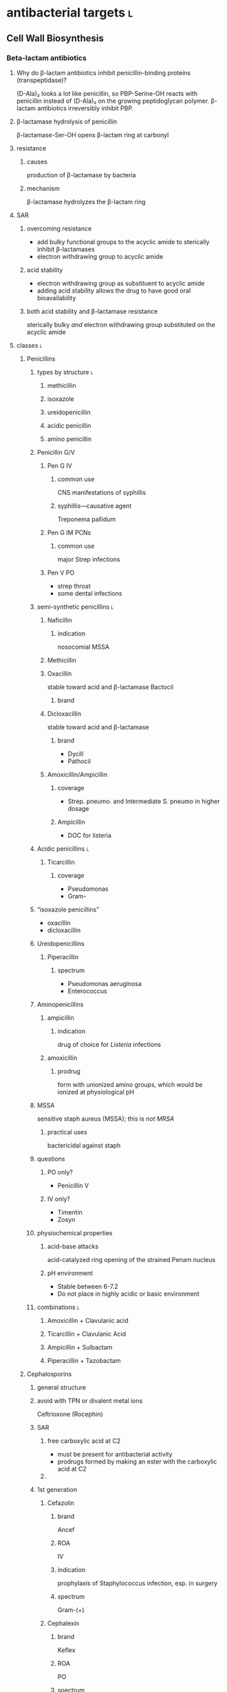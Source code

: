 #+OPTIONS: org-inline-image-overlays:t org-image-actual-width:nil
#+ATTR_HTML: :width 40px
* antibacterial targets :l:
** Cell Wall Biosynthesis
*** Beta-lactam antibiotics
**** Why do β-lactam antibiotics inhibit penicillin-binding proteins (transpeptidase)?
(D-Ala)₂ looks a lot like penicillin, so PBP-Serine-OH reacts with penicillin instead of (D-Ala)₂ on the growing peptidoglycan polymer. β-lactam antibiotics irreversibly inhibit PBP.
**** β-lactamase hydrolysis of penicillin
β-lactamase-Ser-OH opens β-lactam ring at carbonyl
**** resistance
***** causes
production of β-lactamase by bacteria
***** mechanism
β-lactamase hydrolyzes the β-lactam ring
**** SAR
***** overcoming resistance
- add bulky functional groups to the acyclic amide to sterically inhibit β-lactamases
- electron withdrawing group to acyclic amide
***** acid stability
- electron withdrawing group as substituent to acyclic amide
- adding acid stability allows the drug to have good oral bioavailability
***** both acid stability and β-lactamase resistance
sterically bulky /and/ electron withdrawing group substituted on the acyclic amide
**** classes :l:
***** Penicillins
****** types by structure :l:
******* methicillin
******* isoxazole
******* ureidopenicillin
******* acidic penicillin
******* amino penicillin
****** Penicillin G/V
******* Pen G IV
******** common use
CNS manifestations of syphillis
******** syphillis—causative agent
Treponema pallidum
******* Pen G IM PCNs
******** common use
major Strep infections
******* Pen V PO
- strep throat
- some dental infections
****** semi-synthetic penicillins :l:
******* Naficillin
******** indication
nosocomial MSSA
******* Methicillin
******* Oxacillin
stable toward acid and β-lactamase
Bactocil
******** brand
******* Dicloxacillin
stable toward acid and β-lactamase
******** brand
- Dycill
- Pathocil
******* Amoxicillin/Ampicillin
******** coverage
- Strep. pneumo. and Intermediate S. pneumo in higher dosage
******** Ampicillin
- DOC for listeria
****** Acidic penicillins :l:
******* Ticarcillin
******** coverage
- Pseudomonas
- Gram-
****** “isoxazole penicillins”
- oxacillin
- dicloxacillin
****** Ureidopenicillins
******* Piperacillin
******** spectrum
- Pseudomonas aeruginosa
- Enterococcus
****** Aminopenicillins
******* ampicillin
******** indication
drug of choice for /Listeria/ infections
******* amoxicillin
******** prodrug
form with unionized amino groups, which would be ionized at physiological pH
****** MSSA
sensitive staph aureus (MSSA); this is /not MRSA/
******* practical uses
bactericidal against staph
****** questions
******* PO only?
- Penicillin V
******* IV only?
- Timentin
- Zosyn
****** physiochemical properties
******* acid-base attacks
acid-catalyzed ring opening of the strained Penam nucleus
******* pH environment
- Stable between 6-7.2
- Do not place in highly acidic or basic environment
****** combinations :l:
******* Amoxicillin + Clavulanic acid
******* Ticarcillin + Clavulanic Acid
******* Ampicillin + Sulbactam
******* Piperacillin + Tazobactam
***** Cephalosporins
****** general structure
[[./cephalosporin_general_structure.png]]
****** avoid with TPN or divalent metal ions
Ceftrioxone (Rocephin)
****** SAR
******* free carboxylic acid at C2
- must be present for antibacterial activity
- prodrugs formed by making an ester with the carboxylic acid at C2
******* 
****** 1st generation
******* Cefazolin
******** brand
Ancef
******** ROA
IV
******** indication
prophylaxis of Staphylococcus infection, esp. in surgery
******** spectrum
Gram-(+)
******* Cephalexin
******** brand
Keflex
******** ROA
PO
******** spectrum
- Gram-(+)
- modest activity against Gram-(-)
******* Cefadroxil
******** ROA
PO
******* Cephalothin
******** ROA
IV
****** 2nd generation
******* Cephamycins
******** common structural feature
7-methoxy group off the 3-cefem nucleus
******** spectrum
- certain anaerobic bacteria
- Bacteroides fragilis
******** drugs :l:
********* cefoxitin
********* cefotetan
********* cefmetazole
******* NON-cephamycins
******** indications
- COPD/bronchitis
- H. influenzae
******** drugs :l:
********* cefaclor
********** brand
Raniclor
********** ROA
PO
********* cefprozil
********** brand
Cefzil
********** ROA
PO
********* cefonicid
********* cefuroxime
********* cefoxitin
****** 3rd generation
******* common structural feature
2-amine-1,3-thiazole ring
******* ROA
parenteral
******* drugs
******** IV :l:
********* Ceftriaxone 
********** brand
Rocephin
********** DOC for
Neisseria meningitis
********** usage
don’t administer within 24h of calcium products e.g. TPN
********* Cefotaxime
********** brand
Claforan
********* Ceftazidime
********** brand
- Fortaz
- Tazicef
********** coverage
- potent inducer of β-lactamase, especially in Enterobacter
- Pseudomonas
- Gram-(-) rods
******** “super hero gen”
********* ceftazidime/avibactam
********* ceftolozane/tazobactam
******** PO :l:
********* Cefixime
********* Cefdinir
********* Cefditore
********* Cefixime
********* Ceftibute
********* Cefoperazone
********* Ceftizoxime
********** brand
Cefizox
****** 4th generation
******* drugs
******** Cefepime
********* ROA
Cefepime
********* brand
Maxipime
****** 5th generation
******* drugs :l:
******** Ceftaroline
********* brand
- Teflaro
- Fosamil
********* ROA
IV
********* spectrum
- MRSA
- S. pneumoniae
- K. pneumoniae
- E. coli
***** Carbapenems
****** cilastin
inhibits renal dehydropeptidase-1, which hydrolyzes the β-lactam ring of imipenem
******* Primaxin
Imipenem + Cilastin
****** drugs :l:
******* Imipenem
******* Meropenem
******* Doripenem
******* Ertapenem
******** brand
Invanz
****** indications
- Basically covers everything (including anaerobes, atypicals, nasty GNRs, PA, etc).
- Ertapenem (Invanz) barely covers anything
****** non-indications
- MRSA
***** Carbacephems
***** Monobactams
****** drugs :l:
******* Aztreonam
******** ROA
IV
******** coverage
- Gram-
**** allergy
***** structures that cause reactivity
- β-lactam ring structure
- S on the β-lactam ring
- R1 group side chains
**** structures
***** [[./isoxazole_ring.png]]
isoxazole ring
***** [[./ampicillin.png]]
ampicillin
***** [[./cephalosporin_core_structure.png]]
cephalosporin
***** nuclei of each class
****** [[./cefem_nucleus.png]]
cefem nucleus
****** [[./penam_nucleus.png]]
penam nucleus
****** [[./monobactam_nucleus.png]]
monobactam nucleus
*** Glycopeptide
**** Vancomycin
*** Glycolipopeptide
**** Telavancin
**** Oritavancin
**** Dalbavancin
*** Miscellaneous
**** Cycloserine
***** side effects
CNS disturbances
***** MOA
- inhibits 2 key enzymes
  - D-alanine racemase
  - D-alanine synthase/ligase
- blocks peptidoglycan cross linking of the myobacterial cell wall
***** indication
TB infections
***** SAR
rigid analog of D-alanine
**** Isoniazid
***** indication
TB infections
**** Ethionamide
**** Ethambutol
**** Teicoplanin
*** Lipopeptides :l:
**** Daptomycin
***** MOA
- lipophillic decanoyl side chain inserts into bacterial cell membrane
- bactericidal
***** indications
**** Polymixins
***** MOA
- detergent-like effect
- loss of cell membrane integrity
- bactericidal
***** indications
- IV agent used to kill nasty infections
- Gram(-) bacteria
**** Bacitracin
***** spectrum
Gram(+)
***** formulation
- topical
- only available in combinations
  - with Polymyxin B (Polysporin™)
  - with Polymyxin B and Neomycin (Neosporin®)
**** Colistin
** Cytoplasmic Membrane 
** DNA Biosynthesis
*** fluroquinolones
**** MOA
- inhibits topoisomerase II (DNA gyrase), which replicates, transcribes, and repairs bacterial DNA
- inhibits topoisomerase IV, which partitions DNA during cell division
- bactericidal
- concentration-dependent
**** structure
[[./fluroroquinolone_keto_enol_structure.png]]
**** SAR
****** CNS side effects
caused by a basic ring system substituent on C-7—pyrrolidine, piperazine, substituted piperazine, bicyclic ring system
****** C-3
must have a carboxylic acid at C-3
****** N-1
1,4-dihydroquinolone portion is essential because it freezes the drug in the correct keto-enol tautometer
****** chelation
- carboxylic acid at C-3
- keto at C-4
chelates divalent and trivalent cations; decreases oral bioavailability
****** fluorine subsitutent
******* at C-6
- good activity against Gram(-) bacteria
- broad spectrum activity
******* at C-6 and C-8
- improves drug absorption and half-life
- increases drug-induced photosensitivity
**** drugs :l:
***** levofloxacin
****** brand
Levaquin
****** spectrum
- Gram(-)
- atypicals
- S. pneumoniae
- sensitive Staph.
***** gemifloxacin
****** indications
- very poor activity against Pseudomonas aeruginosa
****** spectrum
respiratory pathogens
***** moxifloxacin
****** brand
Avelox
****** indications
- respiratory pathogens, including S. pneumoniae
****** non-indicaations
UTIs
***** ciprofloxacin
****** brand
Cipro
****** spectrum
- enteric Gram(-) rods
- doesn’t cover
  - S. pneumoniae
****** indications
anthrax
****** non-indications
S. pneumoniae
***** norfloxacin
****** brand
Noroxin
****** indication
UTIs only
****** spectrum
Gram(-)
**** warnings
ALL QUINOLONES SHOULD NOT BE CO-ADMINISTERED WITH TPN AND DIVALENT METAL IONS
*** metronidzole
*** nitrofurantoin
** folate synthesis inhibitors
*** dapsone
*** trimethoprim/sulfamethoxazole
** DNA-dependent RNA Polymerase
** RNA inhibitors :l:
*** rifamycins :l:
**** rifampin
**** rifabutin
**** rifapentine
** Protein Biosynthesis Inhibitors
*** 30S :l:
**** tetracyclines
***** SAR
chelation of divalent and trivalent caations occur at C-{10, 11, 12}
***** drugs :l:
****** tetracycline
******* indication
skin and skin-structure infections in people ≥18 yo
******* class
glycylcycline
******* spectrum
- MSSA and MRSA
- Enterococcus faecalis (vancomycin-susceptible strains)
- Streptococcus species
- E. coli
- Bacteroides fragalis (an anaerobe)
****** doxyycline
******* ROA
- PO
- IV
******* spectrum
- aytpicals
  - Chlamydia
  - Chlamydophilia
  - M. pneumoniae
- tick borne diseases
  - Ehrlichia
  - Ricksettsoses
  - Vibrio cholerae, V. vulnificus
  - community associated MRSA
  - S. pneumniae
  - anthrax
****** minocycline
******* adverse effects
- dizziness
- vertigo
******* spectrum
community associated MRSA
******* indicaitons
- acne
- dental work
****** tigecycline
******* brand
Tygacil
******* ROA
IV only
****** ervacycline
****** omadacycline
***** adverse effects
- discoloration of developing
- CNS effects because its high lipid solubility allows it to enter CNS
***** mechanisms of resistance
- efflux of antibiotic from microbe
- decreased penetration into microbe
- bacterial production of a ribosome protective protein
**** amingolycosides
***** MOA
- concentration-dependent bactericidal killing
- binds to 30S ribosomal subunit, intefering with protein synthesis
***** mechanisms of resistance
- phosphorylation of hydroxyl groups
- adenylation of hydroxyl groups
- acetylation of amino groups
***** drugs :l:
****** plazomicin
****** gentamicin
******* spectrum
- Gram-(-)
- P. aeruginosa
****** tobramycin
******* spectrum
P. aeruginosa
****** amikacin
******* spectrum
- high activity on nasty GNRs
- P. aeruginosa
****** streptomycin
***** toxicity
- nephrotoxicity
- ototoxicity
- neurotoxicity
***** combination
used /synergistically/ in combination with beta-lactam antibiotics or glycopeptides
*** 50S :l:
**** macrolides
***** drugs :l:
****** erythromycin
******* disadvantages
- acid catalyzed degradation in the stomach
- less than desirable bioavailability
- side effects
  - GI
  - hepatotoxicity
- significant resistance
****** clarithromycin
******* ROA
PO only
****** azithromycin
****** telithromycin
******* brand
Ketek
******* spectrum
macrolide-resistant pathogens including S. pneumoniae
******* toxicity
- hepatotoxicity
- prolongation of QTc interval
******* SAR
C-6 methoxy improves acid stability
****** fidaxomycin
******* brand
Dificid
******* spectrum
- narrow
- mainly used against C. dificile
***** structure
[[./macrolide_structure.png]]
***** MOA
- bacteriostatic
- blocks translation by binding to 50S ribosomal subunit
***** non-indications
- respiratory tract infections---use alternative agents for Moraxella, atypical pneumonia organisms (Mycoplasma, Chlamyida, Legionella)
- use alternative agents for S. pneumoniae---erythromycin is resistant
***** indications
- acne
- dental infections
- H. influenzae infections
***** SAR
****** gut
intramolecular nucleophillic attack by hydroxyl on the carbonyl group results in an inactive drug
**** lincosamide
***** drugs :l:
****** clindamycin
******* brand
Cleocin
******* spectrum
- Gram-(+)
- MRSA
- Strep., esp. in patients allergic to beta-lactams
**** streptogramins
***** drugs :l:
****** quinupristin/dalfopristin
******* ROA
IV
******* spectrum
- MRSA
- VRSA
- VRE faecium---not /faecalis/
***** spectrum
Gram-(+)
**** oxazolidinones
***** drugs :l:
****** linezolid
******* brand
Zyvox
****** tedizolid
******* brand
Sivextro
***** warnings
- therapy more than 2 weeks increases risk of thrombocytopenia/pancytopenia
- not for use in endocarditis/endovascular infections
**** nitro compounds
***** drugs :l:
****** nitrofurantoin
******* brand
- Macrodantin
- Macrobid
****** metronidazole
******* brand
Flaygyl
******* disulfiram-like reaction
abstain from alcohol during therapy for 72 hours post-therapy---metronidazole inhibits aldehyde dehydrogenase
******* indications
- Bacterioides fragilis
- Clostridium difficile colitis
- Heliobacter pylori
- Trichomonas vaginalis
- Amebiasis
- Giardiasis
****** tinidazole
******* brand
Tindamax
** Tetrahydrofolic Acid
* therapeutics
** bactericidal drugs
- Vancomycin
- Fluoroquinolones
- Penicillin
- Aminoglycosides
- Cephalosporins
- Metronidazole
** bacteriostatic drugs
- Erythromycin
- Clindamycin
- Sulfamethoxazole
- Trimethoprim
- Tetracyclines
- Chloramphenicol
** lower respiratory infections
*** community acquired pneumonia
**** diagnostics :l:
***** chest radiography (CXR)
- most common
- looks for
  - infiltrate
  - patchy consolidation
***** pretreatment blood cultures
test for etiology
***** biomarkers
- C-reactive protein (CRP)
- procalcitonin (PCT)
**** pathogens
- Chlamydophilla pneumoniae
- Haemophilus influenzae
- Legionella pneumophila
- Mycoplasma pneumoniae
- Streptococcus cpneumoniae
**** assessment
***** CURB-65
- confusion : 1 point
- BUN ≥20 mg/dL : 1 point
- RR ≥30 bpm : 1 point
- SBP <90 mm Hg or DBP ≤60 mm Hg : 1 point
- age ≥65 : 1 point
**** treatment
***** categories
****** no antibiotic use in the past 3 months and previously healthy
- macrolide
- doxycycline
****** risk factors for drug-resistant /S. pneumoniae/ or comorbidities
- β-lactam + { macrolide, doxycyline }
- respiratory quinolone monotherapy
***** based on CURB-65 score
- 0-1: monotherapy in patients without cormobodities
- 2: combination antibiotics or quinolone; inpatient, no ICU admission
- 3-4: beta-lactam + {macrolide, quinolone}; also requires inpaatient ICU admission
*** hospital acquired pneumonia
**** goal trough of vancomycin
15-20 mcg/mL
**** causative agents
- Pseudomonas sp.
- Acinetobacter sp.
- Escherichia sp.
- Klebsiella sp.
- Staphylococcus aureus
* no coverage against strep pneumoniae
Cipro
* moxifloxacin
not a drug for UTIs
* gastrointestinal infections
** dystentery
- Y. enterocolitica 
- EHEC (Enterohemorrhagic E. coli)
- Campylobacter spp.
- Salmonella spp.
- Shigella spp.
** Guillain-Barre syndrome
C. jejuni
** HUS
*** acronym
hemolytc uremic syndrome
*** increases HUS risk
use of a fluoroquinolone or Bactrim may increase the risk of HUS by increasing production of Shiga-like toxin
** severe diarreha
>8 stools per day
** infectious diarrhea
*** treatment
**** fluid and electrolyte replacement
***** oral rehydration
Pedialyte, Rehydralyte, Infalyte, Oralyte, WHO formula
***** severe dehydration
****** definition
≥10% body weight loss
**** bismuth subsalicylate
***** brand
Pepto-Bismol
***** warnings
avoid in children because it may cause Reye’s syndrome
***** dosing‘
- 30 mL (2 tabs) q30-60min
- max 8 doses q24h
**** when antibiotic therapy recommended
- Severe diarrhea 
- Moderate-to-severe cases of traveler’s diarrhea
- Most cases of febrile dysenteric diarrhea
- Culture-proven bacterial diarrhea in high-risk patients
- Severe cases of cholera 
- ETEC 
- Pregnancy
- Immunocompromised patients
- Prolonged illnesses 
- Infants <3 months old
- Patients with fever and signs and symptoms of sepsis
**** watery diarrhea
***** ETEC
- Ciprofloxacin (Cipro) 750 mg PO x1
- azithromycin (Zithromax) 1000 mg PO OR 500 mg QD x3d
- rifamixin 200 mg PO TID x3
***** Vibrio cholerae
doxycycline 300 mg PO x1
**** dysenteric diarrhea
***** Campylobacter sp.
- azithromycin 500 mg PO QD x3d
- erythromycin 500 mg PO q6h x3d
***** Salmonella nontyphoidal, Shigella sp., Yersinia sp.
- Ciprofloxacin 750 mg PO QD
- Levofloxacin 500 mg PO QD
** traveler’s diarrhea
*** prophylaxis :l:
**** Bismuth subsalicyclate
***** brand
Pepto-Bismol
***** dosage
524 mg (2 tabs or 2 tbsp) PO QID
**** fluoroquinolones
**** doxycyline
**** azithromycin
**** rifaximin
200 mg pO TID only for Latin America and Africa
***** spectrum
only effective against E. coli
*** treatment
**** loperamide
***** brand
Immodium
***** indication
symptomatic relief
***** dose
4 mg x1 then 2 mg each subsequent stool; max 16 mg/day
**** empiric treatment
***** fluroquinolones
****** ciprofloxacin
****** levofloxacin
****** norfloxacin
800 mg PO x1d or 400 mg PO BID x3d
***** azithromycin
****** dose
1 g PO x1 or 500 mg PO QD x3
****** indication
South and Southeast ASia
***** Rifaximin
****** dose
200 mg PO TID x3
****** indication
Mexico and Jamaica
** food poisoining
*** Enterotoxigenic poisonings
- Bacillus cereus
- Clostridium botuilism
- Clostridium perfringens (type A)
- Staphylococcus aureus
* intra-abdominal infections
** pathophysiology
bacterial entry into and collections in the peritoneal or retroperitoneal spaces
*** pathogens to cover
**** peritonitis
***** primary
everything except anaerobes (i.e., Bacteroides)
*** TODO
cover e. coli for...
*** 
** peritonitis
*** primary
An infection of the peritoneal cavity without an evident source in the abdomen
**** causes
***** cirrhosis
alcohol abuse
***** ascites
- CHF
- malignancy
- systemic lupus erythematosus
- nephrotic syndrome
- hepatitis
***** bacterial
****** cirrhotic ascites
E. coli
****** peritoneal dialysis
- Gram-(+) coagulase-negative Staphylococci
  - S. aureus
  - S. streptococci
  - S. enterococci
- Gram-(-)
  - E. coli
  - Klebsiella spp.
  - Pseudomonas spp.
**** signs and symptoms
**** lab tests
- elevated WBC count
- ascitic fluid analysis
  - leukocyte count >250 PMNs/mm^3
  - gram stain
*** dialysis
staph and strep
*** secondary
A focal disease process in the abdomen
**** causes
- mechanical GI problems
- vascular causes
- trauma
- intraoperative events
- leakage from GI anastomosis
**** lab tests
- CBC with differential---in order to see bands
- Hct and BUN
*** tertiary
Infection that persists/ recurs 48h after adequate management of 1° or 2° peritonitis
** treatment
*** community-acquired complicated intra-abdominal inffections
**** mild-to-moderate infections
***** single agent
- Cefoxitin
- Moxifloxacin 400mg IV q24h
- Ertapenem 1g IV q24h
***** combination agents
- {cefalozin, cefuroxime, ceftriaxone, cefotaxime} + metronidazole 500mg IV q8h
- {ciprofloxacin 400mg IV q12h, levofloxacin 750mg IV q24h} + metronidazole 500mg IV q8h
**** high risk or high severity
***** single agent
- piperacillin-tazobactam
- carbapenem with Pseudomonas activity:
  - imipenem-cilastin
  - meropenem 1g IV q8h
  - doripenem
***** combination agents
- cefepime 2g IV q8-12h
- ceftazidime 2g IV q8h + metronidazole 500mg IV q8h
- {ciprofloxacin 400mg IV q12h, levofloxacin 750mg IV q24h} + metronidazole 500mg IV q8h
*** healthcare-acquired complicated intra-abdominal inffections
**** single agent
- piperacillin-tazobactam 3.375 IV q6h
- carbapeem with Pseudomonas activity
  - imipenem-cilastin
  - meropenem 1g IV q8h
  - doripenem
**** combination agents
- {Cefepime 2g IV q8-12h, ceftazidime 2g IV q8h} + metronidazole 500mg IV q8h
- β-lactam allergy: Aztreonam (Azactam) + vancomycin 15mg/kg IV q12h + metronidazole 500mg IV q8h
*** primary peritonitis
vancomycin + {cefepime-ceftazidime, imipenem-cilastin} for at least 1 week after the dialysate fluid is clear
*** acute cholecystitis and cholangitis
[[./treatment_for_acute_cholecystitis_and_cholangitis.png]]
*** anti-MRSA therapy
vancomycin

Empiric coverage for nosocoial intra-abdominal infectious patients known to be colonized or at risk of a MRSA infection due to significant, maybe failed, antibiotic exposure
*** use of aminoglycosides
**** reserved for specific patients
- infections due to multidrug-resistant Gram-(-) pathogens
- IgE-mediated allergic reactions
**** extended interval dosing
reasons for which are...
- concentration dependent killing
- long postantibiotic effect for Gram-(-) bacilli
* urinary tract infections
** causative organisms
*** community-acquired :l:
**** E. coli
Gram-(-)
**** Staphylococcus saprophyticus
Gram-(+)
**** Proteus mirabilis
Gram-(-)
**** Klebsiella pneumoniae
Gram-(-)
**** Enterococcus faecalis
Gram-(+)
*** nosocomial-acquired
- E. coli
- Enterococcus spp.
- Klebsiella pneumoniae
- Enterobacter spp.
** lab tests
*** urinalysis
